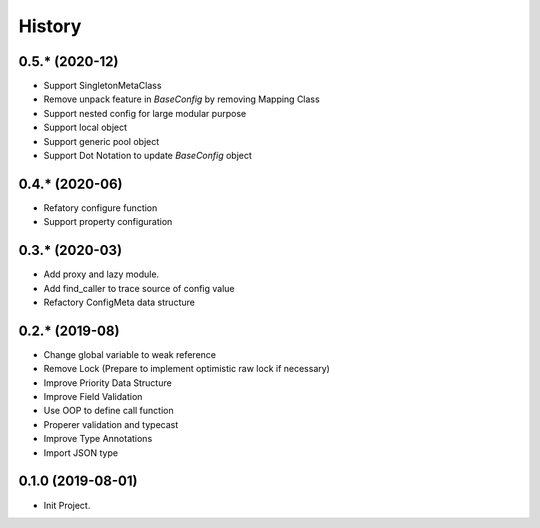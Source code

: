 =======
History
=======

0.5.* (2020-12)
------------------

* Support SingletonMetaClass
* Remove unpack feature in `BaseConfig` by removing Mapping Class
* Support nested config for large modular purpose
* Support local object
* Support generic pool object
* Support Dot Notation to update `BaseConfig` object

0.4.* (2020-06)
------------------

* Refatory configure function
* Support property configuration

0.3.* (2020-03)
------------------

* Add proxy and lazy module.
* Add find_caller to trace source of config value
* Refactory ConfigMeta data structure

0.2.* (2019-08)
------------------

* Change global variable to weak reference
* Remove Lock (Prepare to implement optimistic raw lock if necessary)
* Improve Priority Data Structure
* Improve Field Validation
* Use OOP to define call function
* Properer validation and typecast
* Improve Type Annotations
* Import JSON type

0.1.0 (2019-08-01)
------------------

* Init Project.
